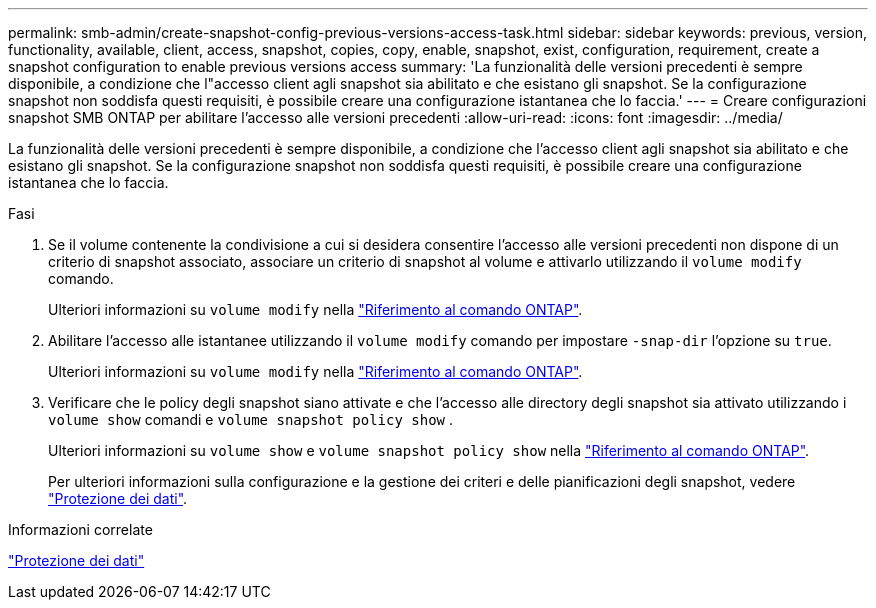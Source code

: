 ---
permalink: smb-admin/create-snapshot-config-previous-versions-access-task.html 
sidebar: sidebar 
keywords: previous, version, functionality, available, client, access, snapshot, copies, copy, enable, snapshot, exist, configuration, requirement, create a snapshot configuration to enable previous versions access 
summary: 'La funzionalità delle versioni precedenti è sempre disponibile, a condizione che l"accesso client agli snapshot sia abilitato e che esistano gli snapshot. Se la configurazione snapshot non soddisfa questi requisiti, è possibile creare una configurazione istantanea che lo faccia.' 
---
= Creare configurazioni snapshot SMB ONTAP per abilitare l'accesso alle versioni precedenti
:allow-uri-read: 
:icons: font
:imagesdir: ../media/


[role="lead"]
La funzionalità delle versioni precedenti è sempre disponibile, a condizione che l'accesso client agli snapshot sia abilitato e che esistano gli snapshot. Se la configurazione snapshot non soddisfa questi requisiti, è possibile creare una configurazione istantanea che lo faccia.

.Fasi
. Se il volume contenente la condivisione a cui si desidera consentire l'accesso alle versioni precedenti non dispone di un criterio di snapshot associato, associare un criterio di snapshot al volume e attivarlo utilizzando il `volume modify` comando.
+
Ulteriori informazioni su `volume modify` nella link:https://docs.netapp.com/us-en/ontap-cli/volume-modify.html["Riferimento al comando ONTAP"^].

. Abilitare l'accesso alle istantanee utilizzando il `volume modify` comando per impostare `-snap-dir` l'opzione su `true`.
+
Ulteriori informazioni su `volume modify` nella link:https://docs.netapp.com/us-en/ontap-cli/volume-modify.html["Riferimento al comando ONTAP"^].

. Verificare che le policy degli snapshot siano attivate e che l'accesso alle directory degli snapshot sia attivato utilizzando i `volume show` comandi e `volume snapshot policy show` .
+
Ulteriori informazioni su `volume show` e `volume snapshot policy show` nella link:https://docs.netapp.com/us-en/ontap-cli/search.html?q=volume+show["Riferimento al comando ONTAP"^].

+
Per ulteriori informazioni sulla configurazione e la gestione dei criteri e delle pianificazioni degli snapshot, vedere link:../data-protection/index.html["Protezione dei dati"].



.Informazioni correlate
link:../data-protection/index.html["Protezione dei dati"]
